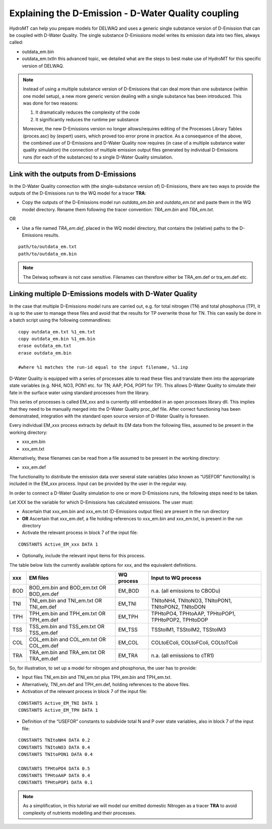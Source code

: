 .. _coupling_delwaq:

Explaining the D-Emission - D-Water Quality coupling
----------------------------------------------------

HydroMT can help you prepare models for DELWAQ and uses a generic single substance version of D-Emission that can be coupled with D-Water Quality. 
The single substance D-Emissions model writes its emission data into two files, always called:

- outdata_em.bin
- outdata_em.txtIn this advanced topic, we detailed what are the steps to best make use of HydroMT for this specific version of DELWAQ.

.. note::

	Instead of using a multiple substance version of D-Emissions that can deal more than one substance (within one model setup), a new more generic version dealing with a single substance has been introduced. This was done for two reasons:

	1. It dramatically reduces the complexity of the code
	2. It significantly reduces the runtime per substance

	Moreover, the new D-Emissions version no longer allows/requires editing of the Processes Library Tables (proces.asc) by (expert) users, which proved too error prone in practice. As a consequence of the above, the combined use of D-Emissions and D-Water Quality now requires (in case of a multiple substance water quality simulation) the connection of multiple emission output files generated by individual D-Emissions runs (for each of the substances) to a single D-Water Quality simulation.

.. _coupling_delwaq_single:

Link with the outputs from D-Emissions
^^^^^^^^^^^^^^^^^^^^^^^^^^^^^^^^^^^^^^

In the D-Water Quality connection with (the single-substance version of) D-Emissions, there are two ways to provide the outputs of the D-Emissions run to the WQ model for a tracer **TRA**:

- Copy the outputs of the D-Emissions model run *outdata_em.bin* and *outdata_em.txt* and paste them in the WQ model directory. Rename them following the tracer 
  convention: *TRA_em.bin* and *TRA_em.txt*.

OR

- Use a file named *TRA_em.def*, placed in the WQ model directory, that contains the (relative) paths to the D-Emissions results.

::

    path/to/outdata_em.txt
    path/to/outdata_em.bin

.. note::

    The Delwaq software is not case sensitive. Filenames can therefore either be TRA_em.def or tra_em.def etc.

.. _coupling_delwaq_multiple:

Linking multiple D-Emissions models with D-Water Quality 
^^^^^^^^^^^^^^^^^^^^^^^^^^^^^^^^^^^^^^^^^^^^^^^^^^^^^^^^

In the case that multiple D-Emissions model runs are carried out, e.g. for total nitrogen (TN) and total phosphorus (TP), it is up to the user to manage these files and avoid that the results for TP overwrite those for TN. This can easily be done in a batch script using the following commandlines:

::

	copy outdata_em.txt %1_em.txt
	copy outdata_em.bin %1_em.bin
	erase outdata_em.txt 
	erase outdata_em.bin
	
	#where %1 matches the run-id equal to the input filename, %1.inp

D-Water Quality is equipped with a series of processes able to read these files and translate them into the appropriate state variables (e.g. NH4, NO3, PON1 etc. for TN; AAP, 
PO4, POP1 for TP). This allows D-Water Quality to simulate their fate in the surface water using standard processes from the library.

This series of processes is called EM_xxx and is currently still embedded in an open processes library dll. This implies that they need to be manually merged into the D-Water Quality 
proc_def file. After correct functioning has been demonstrated, integration with the standard open source version of D-Water Quality is foreseen.

Every individual EM_xxx process extracts by default its EM data from the following files, assumed to be present in the working directory:

- xxx_em.bin
- xxx_em.txt

Alternatively, these filenames can be read from a file assumed to be present in the working directory:

- xxx_em.def

The functionality to distribute the emission data over several state variables (also known as “USEFOR” functionality) is included in the EM_xxx process. Input can be provided by the 
user in the regular way.

In order to connect a D-Water Quality simulation to one or more D-Emissions runs, the following steps need to be taken.

Let XXX be the variable for which D-Emissions has calculated emissions. The user must:

- Ascertain that xxx_em.bin and xxx_em.txt (D-Emissions output files) are present in the run directory
- **OR** Ascertain that xxx_em.def, a file holding references to xxx_em.bin and xxx_em.txt, is present in the run directory
- Activate the relevant process in block 7 of the input file:

::

    CONSTANTS Active_EM_xxx DATA 1

- Optionally, include the relevant input items for this process.

The table below lists the currently available options for xxx, and the equivalent definitions.

==== ============================= =========== ===============================
xxx  EM files                      WQ process  Input to WQ process            
==== ============================= =========== ===============================
BOD  BOD_em.bin and BOD_em.txt OR  EM_BOD      n.a. (all emissions to CBODu)  
     BOD_em.def                                                               
TNI  TNI_em.bin and TNI_em.txt OR  EM_TNI      TNItoNH4, TNItoNO3, TNItoPON1, 
     TNI_em.def                                TNItoPON2, TNItoDON            
TPH  TPH_em.bin and TPH_em.txt OR  EM_TPH      TPHtoPO4, TPHtoAAP, TPHtoPOP1, 
     TPH_em.def                                TPHtoPOP2, TPHtoDOP            
TSS  TSS_em.bin and TSS_em.txt OR  EM_TSS      TSStoIM1, TSStoIM2,            
     TSS_em.def                                TSStoIM3                       
COL  COL_em.bin and COL_em.txt OR  EM_COL      COLtoEColi, COLtoFColi,        
     COL_em.def                                COLtoTColi                     
TRA  TRA_em.bin and TRA_em.txt OR  EM_TRA      n.a. (all emissions to cTR1)   
     TRA_em.def                                                               
==== ============================= =========== ===============================

So, for illustration, to set up a model for nitrogen and phosphorus, the user has to provide:

- Input files TNI_em.bin and TNI_em.txt plus TPH_em.bin and TPH_em.txt.
- Alternatively, TNI_em.def and TPH_em.def, holding references to the above files.
- Activation of the relevant process in block 7 of the input file:

::

    CONSTANTS Active_EM_TNI DATA 1
    CONSTANTS Active_EM_TPH DATA 1

- Definition of the “USEFOR” constants to subdivide total N and P over state variables, also in block 7 of the input file:

::

    CONSTANTS TNItoNH4 DATA 0.2
    CONSTANTS TNItoNO3 DATA 0.4
    CONSTANTS TNItoPON1 DATA 0.4

    CONSTANTS TPHtoPO4 DATA 0.5
    CONSTANTS TPHtoAAP DATA 0.4
    CONSTANTS TPHtoPOP1 DATA 0.1

.. note::

    As a simplification, in this tutorial we will model our emitted domestic Nitrogen as a tracer **TRA** to avoid complexity of nutrients modelling and their processes.